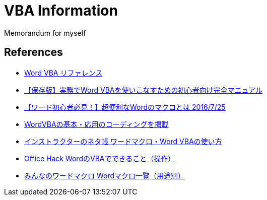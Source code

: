 = VBA Information

Memorandum for myself

== References

* link:https://learn.microsoft.com/ja-jp/office/vba/api/overview/word[Word VBA リファレンス]
* link:https://tonari-it.com/word-vba-manual/[【保存版】実務でWord VBAを使いこなすための初心者向け完全マニュアル]
* link:https://magazine.techacademy.jp/magazine/9892[【ワード初心者必見！】超便利なWordのマクロとは 2016/7/25]
* link:https://kirinote.com/category/wordvba/[WordVBAの基本・応用のコーディングを掲載]
* link:https://www.relief.jp/Word-VBA/[インストラクターのネタ帳 ワードマクロ・Word VBAの使い方]
* link:https://office-hack.com/word/word-vba/[Office Hack WordのVBAでできること（操作）]
* link:https://www.wordvbalab.com/page-1337/[みんなのワードマクロ Wordマクロ一覧（用途別）]
